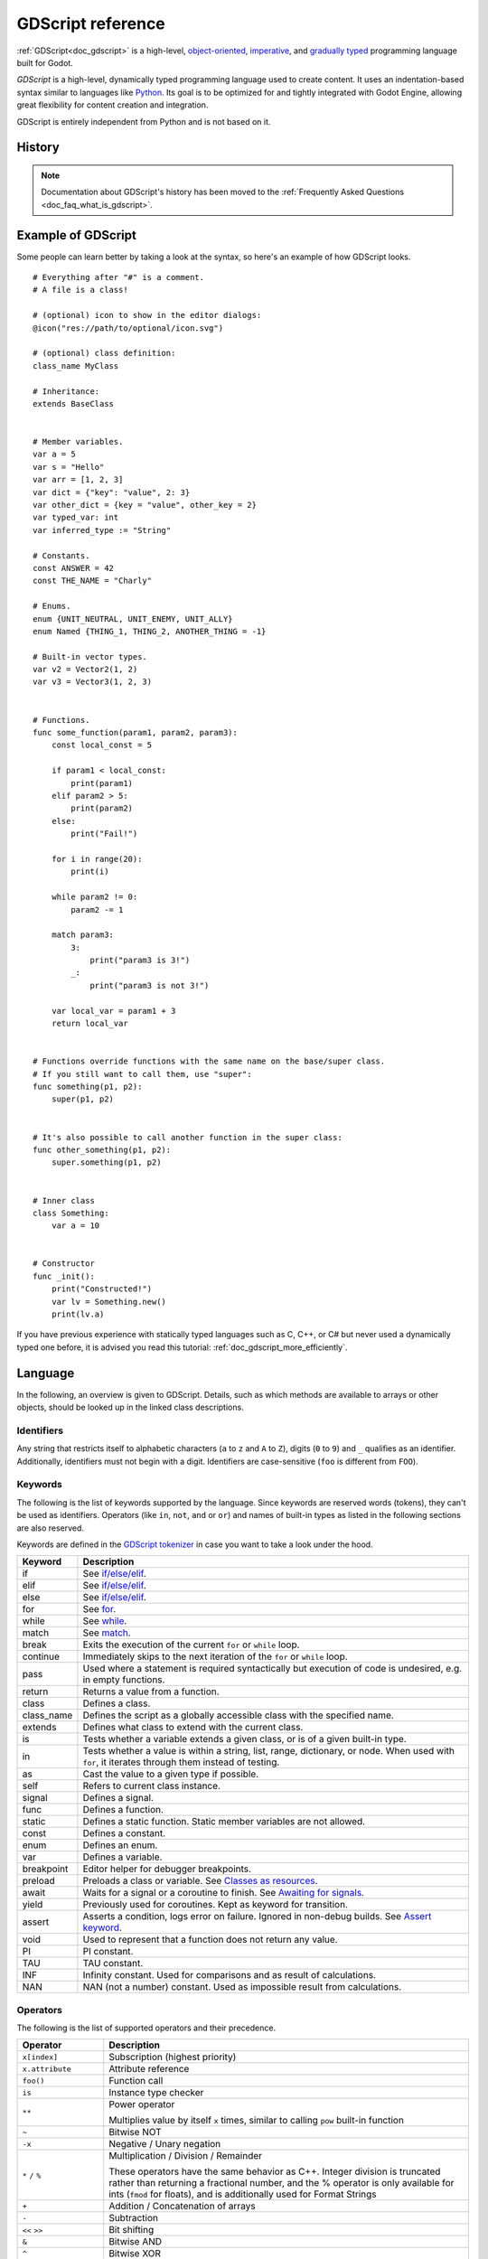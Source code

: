 .. _doc_gdscript:

GDScript reference
==================

:ref:`GDScript<doc_gdscript>` is a high-level, `object-oriented
<https://en.wikipedia.org/wiki/Object-oriented_programming>`_, `imperative
<https://en.wikipedia.org/wiki/Imperative_programming>`_, and `gradually typed
<https://en.wikipedia.org/wiki/Gradual_typing>`_ programming language built for Godot.

*GDScript* is a high-level, dynamically typed programming language used to
create content. It uses an indentation-based syntax similar to languages like
`Python <https://en.wikipedia.org/wiki/Python_%28programming_language%29>`_.
Its goal is to be optimized for and tightly integrated with Godot Engine,
allowing great flexibility for content creation and integration.

GDScript is entirely independent from Python and is not based on it.

History
-------

.. note::

    Documentation about GDScript's history has been moved to the
    :ref:`Frequently Asked Questions <doc_faq_what_is_gdscript>`.

Example of GDScript
-------------------

Some people can learn better by taking a look at the syntax, so
here's an example of how GDScript looks.

::

    # Everything after "#" is a comment.
    # A file is a class!

    # (optional) icon to show in the editor dialogs:
    @icon("res://path/to/optional/icon.svg")

    # (optional) class definition:
    class_name MyClass

    # Inheritance:
    extends BaseClass


    # Member variables.
    var a = 5
    var s = "Hello"
    var arr = [1, 2, 3]
    var dict = {"key": "value", 2: 3}
    var other_dict = {key = "value", other_key = 2}
    var typed_var: int
    var inferred_type := "String"

    # Constants.
    const ANSWER = 42
    const THE_NAME = "Charly"

    # Enums.
    enum {UNIT_NEUTRAL, UNIT_ENEMY, UNIT_ALLY}
    enum Named {THING_1, THING_2, ANOTHER_THING = -1}

    # Built-in vector types.
    var v2 = Vector2(1, 2)
    var v3 = Vector3(1, 2, 3)


    # Functions.
    func some_function(param1, param2, param3):
        const local_const = 5

        if param1 < local_const:
            print(param1)
        elif param2 > 5:
            print(param2)
        else:
            print("Fail!")

        for i in range(20):
            print(i)

        while param2 != 0:
            param2 -= 1

        match param3:
            3:
                print("param3 is 3!")
            _:
                print("param3 is not 3!")

        var local_var = param1 + 3
        return local_var


    # Functions override functions with the same name on the base/super class.
    # If you still want to call them, use "super":
    func something(p1, p2):
        super(p1, p2)


    # It's also possible to call another function in the super class:
    func other_something(p1, p2):
        super.something(p1, p2)


    # Inner class
    class Something:
        var a = 10


    # Constructor
    func _init():
        print("Constructed!")
        var lv = Something.new()
        print(lv.a)

If you have previous experience with statically typed languages such as
C, C++, or C# but never used a dynamically typed one before, it is advised you
read this tutorial: :ref:`doc_gdscript_more_efficiently`.

Language
--------

In the following, an overview is given to GDScript. Details, such as which
methods are available to arrays or other objects, should be looked up in
the linked class descriptions.

Identifiers
~~~~~~~~~~~

Any string that restricts itself to alphabetic characters (``a`` to
``z`` and ``A`` to ``Z``), digits (``0`` to ``9``) and ``_`` qualifies
as an identifier. Additionally, identifiers must not begin with a digit.
Identifiers are case-sensitive (``foo`` is different from ``FOO``).

Keywords
~~~~~~~~

The following is the list of keywords supported by the language. Since
keywords are reserved words (tokens), they can't be used as identifiers.
Operators (like ``in``, ``not``, ``and`` or ``or``) and names of built-in types
as listed in the following sections are also reserved.

Keywords are defined in the `GDScript tokenizer <https://github.com/godotengine/godot/blob/master/modules/gdscript/gdscript_tokenizer.cpp>`_
in case you want to take a look under the hood.

+------------+---------------------------------------------------------------------------------------------------------------------------------------------------+
|  Keyword   | Description                                                                                                                                       |
+============+===================================================================================================================================================+
| if         | See `if/else/elif`_.                                                                                                                              |
+------------+---------------------------------------------------------------------------------------------------------------------------------------------------+
| elif       | See `if/else/elif`_.                                                                                                                              |
+------------+---------------------------------------------------------------------------------------------------------------------------------------------------+
| else       | See `if/else/elif`_.                                                                                                                              |
+------------+---------------------------------------------------------------------------------------------------------------------------------------------------+
| for        | See for_.                                                                                                                                         |
+------------+---------------------------------------------------------------------------------------------------------------------------------------------------+
| while      | See while_.                                                                                                                                       |
+------------+---------------------------------------------------------------------------------------------------------------------------------------------------+
| match      | See match_.                                                                                                                                       |
+------------+---------------------------------------------------------------------------------------------------------------------------------------------------+
| break      | Exits the execution of the current ``for`` or ``while`` loop.                                                                                     |
+------------+---------------------------------------------------------------------------------------------------------------------------------------------------+
| continue   | Immediately skips to the next iteration of the ``for`` or ``while`` loop.                                                                         |
+------------+---------------------------------------------------------------------------------------------------------------------------------------------------+
| pass       | Used where a statement is required syntactically but execution of code is undesired, e.g. in empty functions.                                     |
+------------+---------------------------------------------------------------------------------------------------------------------------------------------------+
| return     | Returns a value from a function.                                                                                                                  |
+------------+---------------------------------------------------------------------------------------------------------------------------------------------------+
| class      | Defines a class.                                                                                                                                  |
+------------+---------------------------------------------------------------------------------------------------------------------------------------------------+
| class_name | Defines the script as a globally accessible class with the specified name.                                                                        |
+------------+---------------------------------------------------------------------------------------------------------------------------------------------------+
| extends    | Defines what class to extend with the current class.                                                                                              |
+------------+---------------------------------------------------------------------------------------------------------------------------------------------------+
| is         | Tests whether a variable extends a given class, or is of a given built-in type.                                                                   |
+------------+---------------------------------------------------------------------------------------------------------------------------------------------------+
| in         | Tests whether a value is within a string, list, range, dictionary, or node. When used with ``for``, it iterates through them instead of testing.  |
+------------+---------------------------------------------------------------------------------------------------------------------------------------------------+
| as         | Cast the value to a given type if possible.                                                                                                       |
+------------+---------------------------------------------------------------------------------------------------------------------------------------------------+
| self       | Refers to current class instance.                                                                                                                 |
+------------+---------------------------------------------------------------------------------------------------------------------------------------------------+
| signal     | Defines a signal.                                                                                                                                 |
+------------+---------------------------------------------------------------------------------------------------------------------------------------------------+
| func       | Defines a function.                                                                                                                               |
+------------+---------------------------------------------------------------------------------------------------------------------------------------------------+
| static     | Defines a static function. Static member variables are not allowed.                                                                               |
+------------+---------------------------------------------------------------------------------------------------------------------------------------------------+
| const      | Defines a constant.                                                                                                                               |
+------------+---------------------------------------------------------------------------------------------------------------------------------------------------+
| enum       | Defines an enum.                                                                                                                                  |
+------------+---------------------------------------------------------------------------------------------------------------------------------------------------+
| var        | Defines a variable.                                                                                                                               |
+------------+---------------------------------------------------------------------------------------------------------------------------------------------------+
| breakpoint | Editor helper for debugger breakpoints.                                                                                                           |
+------------+---------------------------------------------------------------------------------------------------------------------------------------------------+
| preload    | Preloads a class or variable. See `Classes as resources`_.                                                                                        |
+------------+---------------------------------------------------------------------------------------------------------------------------------------------------+
| await      | Waits for a signal or a coroutine to finish. See `Awaiting for signals`_.                                                                         |
+------------+---------------------------------------------------------------------------------------------------------------------------------------------------+
| yield      | Previously used for coroutines. Kept as keyword for transition.                                                                                   |
+------------+---------------------------------------------------------------------------------------------------------------------------------------------------+
| assert     | Asserts a condition, logs error on failure. Ignored in non-debug builds. See `Assert keyword`_.                                                   |
+------------+---------------------------------------------------------------------------------------------------------------------------------------------------+
| void       | Used to represent that a function does not return any value.                                                                                      |
+------------+---------------------------------------------------------------------------------------------------------------------------------------------------+
| PI         | PI constant.                                                                                                                                      |
+------------+---------------------------------------------------------------------------------------------------------------------------------------------------+
| TAU        | TAU constant.                                                                                                                                     |
+------------+---------------------------------------------------------------------------------------------------------------------------------------------------+
| INF        | Infinity constant. Used for comparisons and as result of calculations.                                                                            |
+------------+---------------------------------------------------------------------------------------------------------------------------------------------------+
| NAN        | NAN (not a number) constant. Used as impossible result from calculations.                                                                         |
+------------+---------------------------------------------------------------------------------------------------------------------------------------------------+

Operators
~~~~~~~~~

The following is the list of supported operators and their precedence.

+--------------------------------------------------------------------------------+-------------------------------------------+
| **Operator**                                                                   | **Description**                           |
+================================================================================+===========================================+
| ``x[index]``                                                                   | Subscription (highest priority)           |
+--------------------------------------------------------------------------------+-------------------------------------------+
| ``x.attribute``                                                                | Attribute reference                       |
+--------------------------------------------------------------------------------+-------------------------------------------+
| ``foo()``                                                                      | Function call                             |
+--------------------------------------------------------------------------------+-------------------------------------------+
| ``is``                                                                         | Instance type checker                     |
+--------------------------------------------------------------------------------+-------------------------------------------+
| ``**``                                                                         | Power operator                            |
|                                                                                |                                           |
|                                                                                | Multiplies value by itself ``x`` times,   |
|                                                                                | similar to calling ``pow`` built-in       |
|                                                                                | function                                  |
+--------------------------------------------------------------------------------+-------------------------------------------+
| ``~``                                                                          | Bitwise NOT                               |
+--------------------------------------------------------------------------------+-------------------------------------------+
| ``-x``                                                                         | Negative / Unary negation                 |
+--------------------------------------------------------------------------------+-------------------------------------------+
| ``*`` ``/`` ``%``                                                              | Multiplication / Division / Remainder     |
|                                                                                |                                           |
|                                                                                | These operators have the same behavior    |
|                                                                                | as C++. Integer division is truncated     |
|                                                                                | rather than returning a fractional        |
|                                                                                | number, and the % operator is only        |
|                                                                                | available for ints (``fmod`` for floats), |
|                                                                                | and is additionally used for Format       |
|                                                                                | Strings                                   |
+--------------------------------------------------------------------------------+-------------------------------------------+
| ``+``                                                                          | Addition / Concatenation of arrays        |
+--------------------------------------------------------------------------------+-------------------------------------------+
| ``-``                                                                          | Subtraction                               |
+--------------------------------------------------------------------------------+-------------------------------------------+
| ``<<`` ``>>``                                                                  | Bit shifting                              |
+--------------------------------------------------------------------------------+-------------------------------------------+
| ``&``                                                                          | Bitwise AND                               |
+--------------------------------------------------------------------------------+-------------------------------------------+
| ``^``                                                                          | Bitwise XOR                               |
+--------------------------------------------------------------------------------+-------------------------------------------+
| ``|``                                                                          | Bitwise OR                                |
+--------------------------------------------------------------------------------+-------------------------------------------+
| ``<`` ``>`` ``==`` ``!=`` ``>=`` ``<=``                                        | Comparisons                               |
+--------------------------------------------------------------------------------+-------------------------------------------+
| ``in``                                                                         | Inclusion checker (when used with         |
|                                                                                | control flow keywords or in a             |
|                                                                                | standalone expression).                   |
|                                                                                |                                           |
|                                                                                | Content iterator (when used with the      |
|                                                                                | for_ keyword).                            |
+--------------------------------------------------------------------------------+-------------------------------------------+
| ``not``                                                                        | Boolean NOT                               |
+--------------------------------------------------------------------------------+-------------------------------------------+
| ``and``                                                                        | Boolean AND                               |
+--------------------------------------------------------------------------------+-------------------------------------------+
| ``or``                                                                         | Boolean OR                                |
+--------------------------------------------------------------------------------+-------------------------------------------+
| ``if x else``                                                                  | Ternary if/else                           |
+--------------------------------------------------------------------------------+-------------------------------------------+
| ``as``                                                                         | Type casting                              |
+--------------------------------------------------------------------------------+-------------------------------------------+
| ``=`` ``+=`` ``-=`` ``*=`` ``/=`` ``%=`` ``**=`` ``&=`` ``|=`` ``<<=`` ``>>=`` | Assignment (lowest priority)              |
+--------------------------------------------------------------------------------+-------------------------------------------+

Literals
~~~~~~~~

+--------------------------+-------------------------------------------+
| **Literal**              | **Type**                                  |
+--------------------------+-------------------------------------------+
| ``45``                   | Base 10 integer                           |
+--------------------------+-------------------------------------------+
| ``0x8f51``               | Base 16 (hexadecimal) integer             |
+--------------------------+-------------------------------------------+
| ``0b101010``             | Base 2 (binary) integer                   |
+--------------------------+-------------------------------------------+
| ``3.14``, ``58.1e-10``   | Floating-point number (real)              |
+--------------------------+-------------------------------------------+
| ``"Hello"``, ``'Hi'``    | Strings                                   |
+--------------------------+-------------------------------------------+
| ``"""Hello"""``          | Multiline string                          |
+--------------------------+-------------------------------------------+
| ``&"name"``              | :ref:`StringName <class_StringName>`      |
+--------------------------+-------------------------------------------+
| ``^"Node/Label"``        | :ref:`NodePath <class_NodePath>`          |
+--------------------------+-------------------------------------------+
| ``$NodePath``            | Shorthand for ``get_node("NodePath")``    |
+--------------------------+-------------------------------------------+
| ``%UniqueNode``          | Shorthand for ``get_node("%UniqueNode")`` |
+--------------------------+-------------------------------------------+

Integers and floats can have their numbers separated with ``_`` to make them more readable.
The following ways to write numbers are all valid::

    12_345_678  # Equal to 12345678.
    3.141_592_7  # Equal to 3.1415927.
    0x8080_0000_ffff  # Equal to 0x80800000ffff.
    0b11_00_11_00  # Equal to 0b11001100.

Annotations
~~~~~~~~~~~

There are some special tokens in GDScript that act like keywords but are not,
they are *annotations* instead. Every annotation start with the ``@`` character
and is specified by a name. A detailed description and example for each annotation
can be found inside the :ref:`GDScript class reference <class_@GDScript>`.

Annotations affect how the script is treated by external tools and usually don't
change the behavior.

For instance, you can use it to export a value to the editor::

    @export_range(1, 100, 1, "or_greater")
    var ranged_var: int = 50

For more information about exporting properties, read the :ref:`GDScript exports <doc_gdscript_exports>`
article.

Annotations can be specified one per line or all in the same line. They affect
the next statement that isn't an annotation. Annotations can have arguments sent
between parentheses and separated by commas.

Both of these are the same::

    @onready
    @export_node_path(TextEdit, LineEdit)
    var input_field

    @onready @export_node_path(TextEdit, LineEdit) var input_field

.. _doc_gdscript_onready_annotation:

`@onready` annotation
~~~~~~~~~~~~~~~~~~~~~

When using nodes, it's common to desire to keep references to parts
of the scene in a variable. As scenes are only warranted to be
configured when entering the active scene tree, the sub-nodes can only
be obtained when a call to ``Node._ready()`` is made.

::

    var my_label


    func _ready():
        my_label = get_node("MyLabel")

This can get a little cumbersome, especially when nodes and external
references pile up. For this, GDScript has the ``@onready`` annotation, that
defers initialization of a member variable until ``_ready()`` is called. It
can replace the above code with a single line::

    @onready var my_label = get_node("MyLabel")

Comments
~~~~~~~~

Anything from a ``#`` to the end of the line is ignored and is
considered a comment.

::

    # This is a comment.

.. _doc_gdscript_builtin_types:

Line continuation
~~~~~~~~~~~~~~~~~

A line of code in GDScript can be continued on the next line by using a backslash
(``\``). Add one at the end of a line and the code on the next line will act like
it's where the backslash is. Here is an example:

::

    var a = 1 + \
    2

A line can be continued multiple times like this:

::

    var a = 1 + \
    4 + \
    10 + \
    4

Built-in types
--------------

Built-in types are stack-allocated. They are passed as values. This means a copy
is created on each assignment or when passing them as arguments to functions.
The only exceptions are ``Array``\ s and ``Dictionaries``, which are passed by
reference so they are shared. (Packed arrays such as ``PackedByteArray`` are still
passed as values.)

Basic built-in types
~~~~~~~~~~~~~~~~~~~~

A variable in GDScript can be assigned to several built-in types.

null
^^^^

``null`` is an empty data type that contains no information and can not
be assigned any other value.

:ref:`bool <class_bool>`
^^^^^^^^^^^^^^^^^^^^^^^^

Short for "boolean", it can only contain ``true`` or ``false``.

:ref:`int <class_int>`
^^^^^^^^^^^^^^^^^^^^^^

Short for "integer", it stores whole numbers (positive and negative).
It is stored as a 64-bit value, equivalent to "int64_t" in C++.

:ref:`float <class_float>`
^^^^^^^^^^^^^^^^^^^^^^^^^^

Stores real numbers, including decimals, using floating-point values.
It is stored as a 64-bit value, equivalent to "double" in C++.
Note: Currently, data structures such as Vector2, Vector3, and
PackedFloat32Array store 32-bit single-precision "float" values.

:ref:`String <class_String>`
^^^^^^^^^^^^^^^^^^^^^^^^^^^^

A sequence of characters in `Unicode format <https://en.wikipedia.org/wiki/Unicode>`_.
Strings can contain the following escape sequences:

+---------------------+---------------------------------+
| **Escape sequence** | **Expands to**                  |
+---------------------+---------------------------------+
| ``\n``              | Newline (line feed)             |
+---------------------+---------------------------------+
| ``\t``              | Horizontal tab character        |
+---------------------+---------------------------------+
| ``\r``              | Carriage return                 |
+---------------------+---------------------------------+
| ``\a``              | Alert (beep/bell)               |
+---------------------+---------------------------------+
| ``\b``              | Backspace                       |
+---------------------+---------------------------------+
| ``\f``              | Formfeed page break             |
+---------------------+---------------------------------+
| ``\v``              | Vertical tab character          |
+---------------------+---------------------------------+
| ``\"``              | Double quote                    |
+---------------------+---------------------------------+
| ``\'``              | Single quote                    |
+---------------------+---------------------------------+
| ``\\``              | Backslash                       |
+---------------------+---------------------------------+
| ``\uXXXX``          | Unicode codepoint ``XXXX``      |
|                     | (hexadecimal, case-insensitive) |
+---------------------+---------------------------------+

Also, using ``\`` followed by a newline inside a string will allow you to continue it in the next line, without
inserting a newline character in the string itself.

GDScript also supports :ref:`doc_gdscript_printf`.

:ref:`StringName <class_StringName>`
^^^^^^^^^^^^^^^^^^^^^^^^^^^^^^^^^^^^

An immutable string that allows only one instance of each name. They are slower to
create and may result in waiting for locks when multithreading. In exchange, they're
very fast to compare, which makes them good candidates for dictionary keys.

:ref:`NodePath <class_NodePath>`
^^^^^^^^^^^^^^^^^^^^^^^^^^^^^^^^

A pre-parsed path to a node or a node property. They are useful to interact with
the tree to get a node, or affecting properties like with :ref:`Tweens <class_Tween>`.

Vector built-in types
~~~~~~~~~~~~~~~~~~~~~

:ref:`Vector2 <class_Vector2>`
^^^^^^^^^^^^^^^^^^^^^^^^^^^^^^

2D vector type containing ``x`` and ``y`` fields. Can also be
accessed as an array.

:ref:`Vector2i <class_Vector2i>`
^^^^^^^^^^^^^^^^^^^^^^^^^^^^^^^^

Same as a Vector2 but the components are integers. Useful for representing
items in a 2D grid.

:ref:`Rect2 <class_Rect2>`
^^^^^^^^^^^^^^^^^^^^^^^^^^

2D Rectangle type containing two vectors fields: ``position`` and ``size``.
Also contains an ``end`` field which is ``position + size``.

:ref:`Vector3 <class_Vector3>`
^^^^^^^^^^^^^^^^^^^^^^^^^^^^^^

3D vector type containing ``x``, ``y`` and ``z`` fields. This can also
be accessed as an array.

:ref:`Vector3i <class_Vector3i>`
^^^^^^^^^^^^^^^^^^^^^^^^^^^^^^^^

Same as Vector3 but the components are integers. Can be use for indexing items
in a 3D grid.

:ref:`Transform2D <class_Transform2D>`
^^^^^^^^^^^^^^^^^^^^^^^^^^^^^^^^^^^^^^

3×2 matrix used for 2D transforms.

:ref:`Plane <class_Plane>`
^^^^^^^^^^^^^^^^^^^^^^^^^^

3D Plane type in normalized form that contains a ``normal`` vector field
and a ``d`` scalar distance.

:ref:`Quaternion <class_Quaternion>`
^^^^^^^^^^^^^^^^^^^^^^^^^^^^^^^^^^^^

Quaternion is a datatype used for representing a 3D rotation. It's
useful for interpolating rotations.

:ref:`AABB <class_AABB>`
^^^^^^^^^^^^^^^^^^^^^^^^

Axis-aligned bounding box (or 3D box) contains 2 vectors fields: ``position``
and ``size``. Also contains an ``end`` field which is
``position + size``.

:ref:`Basis <class_Basis>`
^^^^^^^^^^^^^^^^^^^^^^^^^^

3x3 matrix used for 3D rotation and scale. It contains 3 vector fields
(``x``, ``y`` and ``z``) and can also be accessed as an array of 3D
vectors.

:ref:`Transform3D <class_Transform3D>`
^^^^^^^^^^^^^^^^^^^^^^^^^^^^^^^^^^^^^^

3D Transform contains a Basis field ``basis`` and a Vector3 field
``origin``.

Engine built-in types
~~~~~~~~~~~~~~~~~~~~~

:ref:`Color <class_Color>`
^^^^^^^^^^^^^^^^^^^^^^^^^^

Color data type contains ``r``, ``g``, ``b``, and ``a`` fields. It can
also be accessed as ``h``, ``s``, and ``v`` for hue/saturation/value.

:ref:`NodePath <class_NodePath>`
^^^^^^^^^^^^^^^^^^^^^^^^^^^^^^^^

Compiled path to a node used mainly in the scene system. It can be
easily assigned to, and from, a String.

:ref:`RID <class_RID>`
^^^^^^^^^^^^^^^^^^^^^^

Resource ID (RID). Servers use generic RIDs to reference opaque data.

:ref:`Object <class_Object>`
^^^^^^^^^^^^^^^^^^^^^^^^^^^^

Base class for anything that is not a built-in type.

Container built-in types
~~~~~~~~~~~~~~~~~~~~~~~~

:ref:`Array <class_Array>`
^^^^^^^^^^^^^^^^^^^^^^^^^^

Generic sequence of arbitrary object types, including other arrays or dictionaries (see below).
The array can resize dynamically. Arrays are indexed starting from index ``0``.
Negative indices count from the end.

::

    var arr = []
    arr = [1, 2, 3]
    var b = arr[1] # This is 2.
    var c = arr[arr.size() - 1] # This is 3.
    var d = arr[-1] # Same as the previous line, but shorter.
    arr[0] = "Hi!" # Replacing value 1 with "Hi!".
    arr.append(4) # Array is now ["Hi!", 2, 3, 4].

GDScript arrays are allocated linearly in memory for speed.
Large arrays (more than tens of thousands of elements) may however cause
memory fragmentation. If this is a concern, special types of
arrays are available. These only accept a single data type. They avoid memory
fragmentation and use less memory, but are atomic and tend to run slower than generic
arrays. They are therefore only recommended to use for large data sets:

- :ref:`PackedByteArray <class_PackedByteArray>`: An array of bytes (integers from 0 to 255).
- :ref:`PackedInt32Array <class_PackedInt32Array>`: An array of 32-bit integers.
- :ref:`PackedInt64Array <class_PackedInt64Array>`: An array of 64-bit integers.
- :ref:`PackedFloat32Array <class_PackedFloat32Array>`: An array of 32-bit floats.
- :ref:`PackedFloat64Array <class_PackedFloat64Array>`: An array of 64-bit floats.
- :ref:`PackedStringArray <class_PackedStringArray>`: An array of strings.
- :ref:`PackedVector2Array <class_PackedVector2Array>`: An array of :ref:`Vector2 <class_Vector2>` objects.
- :ref:`PackedVector3Array <class_PackedVector3Array>`: An array of :ref:`Vector3 <class_Vector3>` objects.
- :ref:`PackedColorArray <class_PackedColorArray>`: An array of :ref:`Color <class_Color>` objects.

:ref:`Dictionary <class_Dictionary>`
^^^^^^^^^^^^^^^^^^^^^^^^^^^^^^^^^^^^

Associative container which contains values referenced by unique keys.

::

    var d = {4: 5, "A key": "A value", 28: [1, 2, 3]}
    d["Hi!"] = 0
    d = {
        22: "value",
        "some_key": 2,
        "other_key": [2, 3, 4],
        "more_key": "Hello"
    }

Lua-style table syntax is also supported. Lua-style uses ``=`` instead of ``:``
and doesn't use quotes to mark string keys (making for slightly less to write).
However, keys written in this form can't start with a digit (like any GDScript
identifier).

::

    var d = {
        test22 = "value",
        some_key = 2,
        other_key = [2, 3, 4],
        more_key = "Hello"
    }

To add a key to an existing dictionary, access it like an existing key and
assign to it::

    var d = {} # Create an empty Dictionary.
    d.waiting = 14 # Add String "waiting" as a key and assign the value 14 to it.
    d[4] = "hello" # Add integer 4 as a key and assign the String "hello" as its value.
    d["Godot"] = 3.01 # Add String "Godot" as a key and assign the value 3.01 to it.

    var test = 4
    # Prints "hello" by indexing the dictionary with a dynamic key.
    # This is not the same as `d.test`. The bracket syntax equivalent to
    # `d.test` is `d["test"]`.
    print(d[test])

.. note::

    The bracket syntax can be used to access properties of any
    :ref:`class_Object`, not just Dictionaries. Keep in mind it will cause a
    script error when attempting to index a non-existing property. To avoid
    this, use the :ref:`Object.get() <class_Object_method_get>` and
    :ref:`Object.set() <class_Object_method_set>` methods instead.

:ref:`Signal <class_Signal>`
^^^^^^^^^^^^^^^^^^^^^^^^^^^^

A signal is a message that can be emitted by an object to those who want to
listen to it. The Signal type can be used for passing the emitter around.

Signals are better used by getting them from actual objects, e.g. ``$Button.button_up``.

:ref:`Callable <class_Callable>`
^^^^^^^^^^^^^^^^^^^^^^^^^^^^^^^^

Contains an object and a function, which is useful for passing functions as
values (e.g. when connecting to signals).

Getting a method as a member returns a callable. ``var x = $Sprite2D.rotate``
will set the value of ``x`` to a callable with ``$Sprite2D`` as the object and
``rotate`` as the method.

You can call it using the ``call`` method: ``x.call(PI)``.

Data
----

Variables
~~~~~~~~~

Variables can exist as class members or local to functions. They are
created with the ``var`` keyword and may, optionally, be assigned a
value upon initialization.

::

    var a # Data type is 'null' by default.
    var b = 5
    var c = 3.8
    var d = b + c # Variables are always initialized in order.

Variables can optionally have a type specification. When a type is specified,
the variable will be forced to have always that same type, and trying to assign
an incompatible value will raise an error.

Types are specified in the variable declaration using a ``:`` (colon) symbol
after the variable name, followed by the type.

::

    var my_vector2: Vector2
    var my_node: Node = Sprite2D.new()

If the variable is initialized within the declaration, the type can be inferred, so
it's possible to omit the type name::

    var my_vector2 := Vector2() # 'my_vector2' is of type 'Vector2'.
    var my_node := Sprite2D.new() # 'my_node' is of type 'Sprite2D'.

Type inference is only possible if the assigned value has a defined type, otherwise
it will raise an error.

Valid types are:

- Built-in types (Array, Vector2, int, String, etc.).
- Engine classes (Node, Resource, Reference, etc.).
- Constant names if they contain a script resource (``MyScript`` if you declared ``const MyScript = preload("res://my_script.gd")``).
- Other classes in the same script, respecting scope (``InnerClass.NestedClass`` if you declared ``class NestedClass`` inside the ``class InnerClass`` in the same scope).
- Script classes declared with the ``class_name`` keyword.
- Autoloads registered as singletons.

Casting
^^^^^^^

Values assigned to typed variables must have a compatible type. If it's needed to
coerce a value to be of a certain type, in particular for object types, you can
use the casting operator ``as``.

Casting between object types results in the same object if the value is of the
same type or a subtype of the cast type.

::

    var my_node2D: Node2D
    my_node2D = $Sprite2D as Node2D # Works since Sprite2D is a subtype of Node2D.

If the value is not a subtype, the casting operation will result in a ``null`` value.

::

    var my_node2D: Node2D
    my_node2D = $Button as Node2D # Results in 'null' since a Button is not a subtype of Node2D.

For built-in types, they will be forcibly converted if possible, otherwise the
engine will raise an error.

::

    var my_int: int
    my_int = "123" as int # The string can be converted to int.
    my_int = Vector2() as int # A Vector2 can't be converted to int, this will cause an error.

Casting is also useful to have better type-safe variables when interacting with
the scene tree::

    # Will infer the variable to be of type Sprite2D.
    var my_sprite := $Character as Sprite2D

    # Will fail if $AnimPlayer is not an AnimationPlayer, even if it has the method 'play()'.
    ($AnimPlayer as AnimationPlayer).play("walk")

Constants
~~~~~~~~~

Constants are values you cannot change when the game is running.
Their value must be known at compile-time. Using the
``const`` keyword allows you to give a constant value a name. Trying to assign a
value to a constant after it's declared will give you an error.

We recommend using constants whenever a value is not meant to change.

::

    const A = 5
    const B = Vector2(20, 20)
    const C = 10 + 20 # Constant expression.
    const D = Vector2(20, 30).x # Constant expression: 20.
    const E = [1, 2, 3, 4][0] # Constant expression: 1.
    const F = sin(20) # 'sin()' can be used in constant expressions.
    const G = x + 20 # Invalid; this is not a constant expression!
    const H = A + 20 # Constant expression: 25 (`A` is a constant).

Although the type of constants is inferred from the assigned value, it's also
possible to add explicit type specification::

    const A: int = 5
    const B: Vector2 = Vector2()

Assigning a value of an incompatible type will raise an error.

You can also create constants inside a function, which is useful to name local
magic values.

.. note::

    Since objects, arrays and dictionaries are passed by reference, constants are "flat".
    This means that if you declare a constant array or dictionary, it can still
    be modified afterwards. They can't be reassigned with another value though.

Enums
^^^^^

Enums are basically a shorthand for constants, and are pretty useful if you
want to assign consecutive integers to some constant.

If you pass a name to the enum, it will put all the keys inside a constant
dictionary of that name.

.. important:: In Godot 3.1 and later, keys in a named enum are not registered
               as global constants. They should be accessed prefixed by the
               enum's name (``Name.KEY``); see an example below.

::

    enum {TILE_BRICK, TILE_FLOOR, TILE_SPIKE, TILE_TELEPORT}
    # Is the same as:
    const TILE_BRICK = 0
    const TILE_FLOOR = 1
    const TILE_SPIKE = 2
    const TILE_TELEPORT = 3

    enum State {STATE_IDLE, STATE_JUMP = 5, STATE_SHOOT}
    # Is the same as:
    const State = {STATE_IDLE = 0, STATE_JUMP = 5, STATE_SHOOT = 6}
    # Access values with State.STATE_IDLE, etc.


Functions
~~~~~~~~~

Functions always belong to a `class <Classes_>`_. The scope priority for
variable look-up is: local → class member → global. The ``self`` variable is
always available and is provided as an option for accessing class members, but
is not always required (and should *not* be sent as the function's first
argument, unlike Python).

::

    func my_function(a, b):
        print(a)
        print(b)
        return a + b  # Return is optional; without it 'null' is returned.

A function can ``return`` at any point. The default return value is ``null``.

If a function contains only one line of code, it can be written on one line::

    func square(a): return a * a

    func hello_world(): print("Hello World")

    func empty_function(): pass

Functions can also have type specification for the arguments and for the return
value. Types for arguments can be added in a similar way to variables::

    func my_function(a: int, b: String):
        pass

If a function argument has a default value, it's possible to infer the type::

    func my_function(int_arg := 42, String_arg := "string"):
        pass

The return type of the function can be specified after the arguments list using
the arrow token (``->``)::

    func my_int_function() -> int:
        return 0

Functions that have a return type **must** return a proper value. Setting the
type as ``void`` means the function doesn't return anything. Void functions can
return early with the ``return`` keyword, but they can't return any value.

::

    func void_function() -> void:
        return # Can't return a value.

.. note:: Non-void functions must **always** return a value, so if your code has
          branching statements (such as an ``if``/``else`` construct), all the
          possible paths must have a return. E.g., if you have a ``return``
          inside an ``if`` block but not after it, the editor will raise an
          error because if the block is not executed, the function won't have a
          valid value to return.

Referencing functions
^^^^^^^^^^^^^^^^^^^^^

Functions are first-class items in terms of the :ref:`Callable <class_Callable>` object. Referencing a
function by name without calling it will automatically generate the proper
callable. This can be used to pass functions as arguments.

::

    func map(arr: Array, function: Callable) -> Array:
        var result = []
        for item in arr:
            result.push_back(function.call(item))
        return result

    func add1(value: int) -> int:
        return value + 1;

    func _ready() -> void:
        var my_array = [1, 2, 3]
        var plus_one = map(my_array, add1)
        print(plus_one) # Prints [2, 3, 4].

.. note:: Callables **must** be called with the ``call`` method. You cannot use
          the ``()`` operator directly. This behavior is implemented to avoid
          performance issues on direct function calls.

Lambda functions
^^^^^^^^^^^^^^^^

Lambda functions allow you to declare functions that do not belong to a class. Instead a :ref:`Callable <class_Callable>` object is created and assigned to a variable directly.
This can be useful to create Callables to pass around without polluting the class scope.

::

    var lambda = func(x): print(x)
    lambda.call(42) # Prints "42"

Lambda functions can be named for debugging purposes::

    var lambda = func my_lambda(x):
        print(x)

Lambda functions capture the local environment. Local variables are passed by value, so they won't be updated in the lambda if changed in the local function::

    var x = 42
    var my_lambda = func(): print(x)
    my_lambda.call() # Prints "42"
    x = "Hello"
    my_lambda.call() # Prints "42"

.. note:: The values of the outer scope behave like constants. Therefore, if you declare an array or dictionary, it can still be modified afterwards.

Static functions
^^^^^^^^^^^^^^^^

A function can be declared static. When a function is static, it has no
access to the instance member variables or ``self``. This is mainly
useful to make libraries of helper functions::

    static func sum2(a, b):
        return a + b

Lambdas cannot be declared static.


Statements and control flow
~~~~~~~~~~~~~~~~~~~~~~~~~~~

Statements are standard and can be assignments, function calls, control
flow structures, etc (see below). ``;`` as a statement separator is
entirely optional.

Expressions
^^^^^^^^^^^

Expressions are sequences of operators and their operands in orderly fashion. An expression by itself can be a
statement too, though only calls are reasonable to use as statements since other expressions don't have side effects.

Expressions return values that can be assigned to valid targets. Operands to some operator can be another
expression. An assignment is not an expression and thus does not return any value.

Here are some examples of expressions::

    2 + 2 # Binary operation.
    -5 # Unary operation.
    "okay" if x > 4 else "not okay" # Ternary operation.
    x # Identifier representing variable or constant.
    x.a # Attribute access.
    x[4] # Subscript access.
    x > 2 or x < 5 # Comparisons and logic operators.
    x == y + 2 # Equality test.
    do_something() # Function call.
    [1, 2, 3] # Array definition.
    {A = 1, B = 2} # Dictionary definition.
    preload("res://icon.png") # Preload builtin function.
    self # Reference to current instance.

Identifiers, attributes, and subscripts are valid assignment targets. Other expressions cannot be on the left side of
an assignment.

if/else/elif
^^^^^^^^^^^^

Simple conditions are created by using the ``if``/``else``/``elif`` syntax.
Parenthesis around conditions are allowed, but not required. Given the
nature of the tab-based indentation, ``elif`` can be used instead of
``else``/``if`` to maintain a level of indentation.

::

    if (expression):
        statement(s)
    elif (expression):
        statement(s)
    else:
        statement(s)

Short statements can be written on the same line as the condition::

    if 1 + 1 == 2: return 2 + 2
    else:
        var x = 3 + 3
        return x

Sometimes, you might want to assign a different initial value based on a
boolean expression. In this case, ternary-if expressions come in handy::

    var x = (value) if (expression) else (value)
    y += 3 if y < 10 else -1

Ternary-if expressions can be nested to handle more than 2 cases. When nesting
ternary-if expressions, it is recommended to wrap the complete expression over
multiple lines to preserve readability::

    var count = 0

    var fruit = (
            "apple" if count == 2
            else "pear" if count == 1
            else "banana" if count == 0
            else "orange"
    )
    print(fruit)  # banana

    # Alternative syntax with backslashes instead of parentheses (for multi-line expressions).
    # Less lines required, but harder to refactor.
    var fruit_alt = \
            "apple" if count == 2 \
            else "pear" if count == 1 \
            else "banana" if count == 0 \
            else "orange"
    print(fruit_alt)  # banana

You may also wish to check if a value is contained within something. You can
use an ``if`` statement combined with the ``in`` operator to accomplish this::

    # Check if a letter is in a string.
    var text = "abc"
    if 'b' in text: print("The string contains b")

    # Check if a variable is contained within a node.
    if "varName" in get_parent(): print("varName is defined in parent!")

while
^^^^^

Simple loops are created by using ``while`` syntax. Loops can be broken
using ``break`` or continued using ``continue`` (which skips to the next
iteration of the loop without executing any further code in the current iteration):

::

    while (expression):
        statement(s)

for
^^^

To iterate through a range, such as an array or table, a *for* loop is
used. When iterating over an array, the current array element is stored in
the loop variable. When iterating over a dictionary, the *key* is stored
in the loop variable.

::

    for x in [5, 7, 11]:
        statement # Loop iterates 3 times with 'x' as 5, then 7 and finally 11.

    var dict = {"a": 0, "b": 1, "c": 2}
    for i in dict:
        print(dict[i]) # Prints 0, then 1, then 2.

    for i in range(3):
        statement # Similar to [0, 1, 2] but does not allocate an array.

    for i in range(1, 3):
        statement # Similar to [1, 2] but does not allocate an array.

    for i in range(2, 8, 2):
        statement # Similar to [2, 4, 6] but does not allocate an array.

    for c in "Hello":
        print(c) # Iterate through all characters in a String, print every letter on new line.

    for i in 3:
        statement # Similar to range(3).

    for i in 2.2:
        statement # Similar to range(ceil(2.2)).

If you want to assign values on an array as it is being iterated through, it
is best to use ``for i in array.size()``.

::
    for i in array.size():
	    array[i] = "Hello World"


The loop variable is local to the for-loop and assigning to it will not change
the value on the array. Objects passed by reference (such as nodes) can still
be manipulated by calling methods on the loop variable.

::
    for string in string_array:
        string = "Hello World" # This has no effect

    for node in node_array:
        node.add_to_group("Cool_Group") # This has an effect

match
^^^^^

A ``match`` statement is used to branch execution of a program.
It's the equivalent of the ``switch`` statement found in many other languages, but offers some additional features.

Basic syntax::

    match (expression):
        [pattern](s):
            [block]
        [pattern](s):
            [block]
        [pattern](s):
            [block]


**Crash-course for people who are familiar with switch statements**:

1. Replace ``switch`` with ``match``.
2. Remove ``case``.
3. Remove any ``break``\ s.
4. Change ``default`` to a single underscore.

**Control flow**:

The patterns are matched from top to bottom.
If a pattern matches, the first corresponding block will be executed. After that, the execution continues below the ``match`` statement.

There are 6 pattern types:

- Constant pattern
    Constant primitives, like numbers and strings::

        match x:
            1:
                print("We are number one!")
            2:
                print("Two are better than one!")
            "test":
                print("Oh snap! It's a string!")


- Variable pattern
    Matches the contents of a variable/enum::

        match typeof(x):
            TYPE_FLOAT:
                print("float")
            TYPE_STRING:
                print("text")
            TYPE_ARRAY:
                print("array")


- Wildcard pattern
    This pattern matches everything. It's written as a single underscore.

    It can be used as the equivalent of the ``default`` in a ``switch`` statement in other languages::

        match x:
            1:
                print("It's one!")
            2:
                print("It's one times two!")
            _:
                print("It's not 1 or 2. I don't care to be honest.")


- Binding pattern
    A binding pattern introduces a new variable. Like the wildcard pattern, it matches everything - and also gives that value a name.
    It's especially useful in array and dictionary patterns::

        match x:
            1:
                print("It's one!")
            2:
                print("It's one times two!")
            var new_var:
                print("It's not 1 or 2, it's ", new_var)


- Array pattern
    Matches an array. Every single element of the array pattern is a pattern itself, so you can nest them.

    The length of the array is tested first, it has to be the same size as the pattern, otherwise the pattern doesn't match.

    **Open-ended array**: An array can be bigger than the pattern by making the last subpattern ``..``.

    Every subpattern has to be comma-separated.

    ::

        match x:
            []:
                print("Empty array")
            [1, 3, "test", null]:
                print("Very specific array")
            [var start, _, "test"]:
                print("First element is ", start, ", and the last is \"test\"")
            [42, ..]:
                print("Open ended array")

- Dictionary pattern
    Works in the same way as the array pattern. Every key has to be a constant pattern.

    The size of the dictionary is tested first, it has to be the same size as the pattern, otherwise the pattern doesn't match.

    **Open-ended dictionary**: A dictionary can be bigger than the pattern by making the last subpattern ``..``.

    Every subpattern has to be comma separated.

    If you don't specify a value, then only the existence of the key is checked.

    A value pattern is separated from the key pattern with a ``:``.

    ::

        match x:
            {}:
                print("Empty dict")
            {"name": "Dennis"}:
                print("The name is Dennis")
            {"name": "Dennis", "age": var age}:
                print("Dennis is ", age, " years old.")
            {"name", "age"}:
                print("Has a name and an age, but it's not Dennis :(")
            {"key": "godotisawesome", ..}:
                print("I only checked for one entry and ignored the rest")

- Multiple patterns
    You can also specify multiple patterns separated by a comma. These patterns aren't allowed to have any bindings in them.

    ::

        match x:
            1, 2, 3:
                print("It's 1 - 3")
            "Sword", "Splash potion", "Fist":
                print("Yep, you've taken damage")

Classes
~~~~~~~

By default, all script files are unnamed classes. In this case, you can only
reference them using the file's path, using either a relative or an absolute
path. For example, if you name a script file ``character.gd``::

   # Inherit from 'character.gd'.

   extends "res://path/to/character.gd"

   # Load character.gd and create a new node instance from it.

   var Character = load("res://path/to/character.gd")
   var character_node = Character.new()

.. _doc_gdscript_basics_class_name:

Registering named classes
~~~~~~~~~~~~~~~~~~~~~~~~~

You can give your class a name to register it as a new type in Godot's
editor. For that, you use the ``class_name`` keyword. You can optionally use
the ``@icon`` annotation with a path to an image, to use it as an icon. Your
class will then appear with its new icon in the editor::

   # item.gd

   @icon("res://interface/icons/item.png")
   class_name Item
   extends Node

.. image:: img/class_name_editor_register_example.png

Here's a class file example:

::

    # Saved as a file named 'character.gd'.

    class_name Character


    var health = 5


    func print_health():
        print(health)


    func print_this_script_three_times():
        print(get_script())
        print(ResourceLoader.load("res://character.gd"))
        print(Character)

If you want to use ``extends`` too, you can keep both on the same line::

    class_name MyNode extends Node

.. note:: Godot's class syntax is compact: it can only contain member variables or
          functions. You can use static functions, but not static member variables. In the
          same way, the engine initializes variables every time you create an instance,
          and this includes arrays and dictionaries. This is in the spirit of thread
          safety, since scripts can be initialized in separate threads without the user
          knowing.


Inheritance
^^^^^^^^^^^

A class (stored as a file) can inherit from:

- A global class.
- Another class file.
- An inner class inside another class file.

Multiple inheritance is not allowed.

Inheritance uses the ``extends`` keyword::

    # Inherit/extend a globally available class.
    extends SomeClass

    # Inherit/extend a named class file.
    extends "somefile.gd"

    # Inherit/extend an inner class in another file.
    extends "somefile.gd".SomeInnerClass

.. note::

    If inheritance is not explicitly defined, the class will default to inheriting
    :ref:`class_RefCounted`.

To check if a given instance inherits from a given class,
the ``is`` keyword can be used::

    # Cache the enemy class.
    const Enemy = preload("enemy.gd")

    # [...]

    # Use 'is' to check inheritance.
    if entity is Enemy:
        entity.apply_damage()

To call a function in a *super class* (i.e. one ``extend``-ed in your current
class), use the ``super`` keyword::

    super(args)

This is especially useful because functions in extending classes replace
functions with the same name in their super classes. If you still want to
call them, you can use ``super``::

    func some_func(x):
        super(x) # Calls the same function on the super class.

If you need to call a different function from the super class, you can specify
the function name with the attribute operator::

    func overriding():
        return 0 # This overrides the method in the base class.

    func dont_override():
        return super.overriding() # This calls the method as defined in the base class.


Class constructor
^^^^^^^^^^^^^^^^^

The class constructor, called on class instantiation, is named ``_init``. If you
want to call the base class constructor, you can also use the ``super`` syntax.
Note that every class has an implicit constructor that it's always called
(defining the default values of class variables). ``super`` is used to call the
explicit constructor::

    func _init(arg):
       super("some_default", arg) # Call the custom base constructor.

This is better explained through examples. Consider this scenario::

    # state.gd (inherited class).
    var entity = null
    var message = null


    func _init(e=null):
        entity = e


    func enter(m):
        message = m


    # idle.gd (inheriting class).
    extends "state.gd"


    func _init(e=null, m=null):
        super(e)
        # Do something with 'e'.
        message = m

There are a few things to keep in mind here:

1. If the inherited class (``state.gd``) defines a ``_init`` constructor that takes
   arguments (``e`` in this case), then the inheriting class (``idle.gd``) *must*
   define ``_init`` as well and pass appropriate parameters to ``_init`` from ``state.gd``.
2. ``idle.gd`` can have a different number of arguments than the base class ``state.gd``.
3. In the example above, ``e`` passed to the ``state.gd`` constructor is the same ``e`` passed
   in to ``idle.gd``.
4. If ``idle.gd``'s ``_init`` constructor takes 0 arguments, it still needs to pass some value
   to the ``state.gd`` base class, even if it does nothing. This brings us to the fact that you
   can pass expressions to the base constructor as well, not just variables, e.g.::

    # idle.gd

    func _init():
        super(5)

Inner classes
^^^^^^^^^^^^^

A class file can contain inner classes. Inner classes are defined using the
``class`` keyword. They are instanced using the ``ClassName.new()``
function.

::

    # Inside a class file.

    # An inner class in this class file.
    class SomeInnerClass:
        var a = 5


        func print_value_of_a():
            print(a)


    # This is the constructor of the class file's main class.
    func _init():
        var c = SomeInnerClass.new()
        c.print_value_of_a()

.. _doc_gdscript_classes_as_resources:

Classes as resources
^^^^^^^^^^^^^^^^^^^^

Classes stored as files are treated as :ref:`resources <class_GDScript>`. They
must be loaded from disk to access them in other classes. This is done using
either the ``load`` or ``preload`` functions (see below). Instancing of a loaded
class resource is done by calling the ``new`` function on the class object::

    # Load the class resource when calling load().
    var MyClass = load("myclass.gd")

    # Preload the class only once at compile time.
    const MyClass = preload("myclass.gd")


    func _init():
        var a = MyClass.new()
        a.some_function()

Exports
~~~~~~~

.. note::

    Documentation about exports has been moved to :ref:`doc_gdscript_exports`.


.. _doc_gdscript_basics_setters_getters:

Properties (setters and getters)
~~~~~~~~~~~~~~~~~~~~~~~~~~~~~~~~

Sometimes, you want a class' member variable to do more than just hold data and actually perform
some validation or computation whenever its value change. It may also be desired to
encapsulate its access in some way.

For this, GDScript provides a special syntax to define properties using the ``set`` and ``get``
keywords after a variable declaration. Then you can define a code block that will be executed
when the variable is accessed or assigned.

Example::

    var milliseconds: int = 0
    var seconds: int:
        get:
            return milliseconds / 1000
        set(value):
            milliseconds = value * 1000

Using the variable name inside its own setter or getter will directly access the underlying member, so it
won't generate infinite recursion and saves you from explicitly declaring another variable::

    signal changed(new_value)
    var warns_when_changed = "some value":
        get:
            return warns_when_changed
        set(value):
            changed.emit(value)
            warns_when_changed = value

This backing member variable is not created if you don't use it.

.. note::

    Unlike ``setget`` in previous Godot versions, the properties setter and getter are **always** called,
    even when accessed inside the same class (with or without prefixing with ``self.``). This makes the behavior
    consistent. If you need direct access to the value, use another variable for direct access and make the property
    code use that name.

In case you want to split the code from the variable declaration or you need to share the code across multiple properties,
you can use a different notation to use existing class functions::

    var my_prop:
        get = get_my_prop, set = set_my_prop

This can also be done in the same line.

.. _doc_gdscript_tool_mode:

Tool mode
~~~~~~~~~

By default, scripts don't run inside the editor and only the exported
properties can be changed. In some cases, it is desired that they do run
inside the editor (as long as they don't execute game code or manually
avoid doing so). For this, the ``@tool`` annotation exists and must be
placed at the top of the file::

    @tool
    extends Button

    func _ready():
        print("Hello")


See :ref:`doc_running_code_in_the_editor` for more information.

.. warning:: Be cautious when freeing nodes with ``queue_free()`` or ``free()``
             in a tool script (especially the script's owner itself). As tool
             scripts run their code in the editor, misusing them may lead to
             crashing the editor.

.. _doc_gdscript_basics_memory_management:

Memory management
~~~~~~~~~~~~~~~~~

Godot implements reference counting to free certain instances that are no longer
used, instead of a garbage collector, or requiring purely manual management.
Any instance of the :ref:`class_RefCounted` class (or any class that inherits
it, such as :ref:`class_Resource`) will be freed automatically when no longer
in use. For an instance of any class that is not a :ref:`class_RefCounted`
(such as :ref:`class_Node` or the base :ref:`class_Object` type), it will
remain in memory until it is deleted with ``free()`` (or ``queue_free()``
for Nodes).

.. note::

    If a :ref:`class_Node` is deleted via ``free()`` or ``queue_free()``,
    all of its children will also recursively be deleted.

To avoid reference cycles that can't be freed, a :ref:`class_WeakRef`
function is provided for creating weak references, which allow access
to the object without preventing a :ref:`class_RefCounted` from freeing.
Here is an example:


::

    extends Node

    var my_file_ref

    func _ready():
        var f = File.new()
        my_file_ref = weakref(f)
        # the File class inherits RefCounted, so it will be freed when not in use

        # the WeakRef will not prevent f from being freed when other_node is finished
        other_node.use_file(f)

    func _this_is_called_later():
        var my_file = my_file_ref.get_ref()
        if my_file:
            my_file.close()

Alternatively, when not using references, the
``is_instance_valid(instance)`` can be used to check if an object has been
freed.

.. _doc_gdscript_signals:

Signals
~~~~~~~

Signals are a tool to emit messages from an object that other objects can react
to. To create custom signals for a class, use the ``signal`` keyword.

::

   extends Node


   # A signal named health_depleted.
   signal health_depleted

.. note::

   Signals are a `Callback
   <https://en.wikipedia.org/wiki/Callback_(computer_programming)>`_
   mechanism. They also fill the role of Observers, a common programming
   pattern. For more information, read the `Observer tutorial
   <https://gameprogrammingpatterns.com/observer.html>`_ in the
   Game Programming Patterns ebook.

You can connect these signals to methods the same way you connect built-in
signals of nodes like :ref:`class_Button` or :ref:`class_RigidBody3D`.

In the example below, we connect the ``health_depleted`` signal from a
``Character`` node to a ``Game`` node. When the ``Character`` node emits the
signal, the game node's ``_on_Character_health_depleted`` is called::

    # game.gd

    func _ready():
        var character_node = get_node('Character')
        character_node.health_depleted.connect(_on_Character_health_depleted)


    func _on_Character_health_depleted():
        get_tree().reload_current_scene()

You can emit as many arguments as you want along with a signal.

Here is an example where this is useful. Let's say we want a life bar on screen
to react to health changes with an animation, but we want to keep the user
interface separate from the player in our scene tree.

In our ``character.gd`` script, we define a ``health_changed`` signal and emit
it with :ref:`Signal.emit() <class_Signal_method_emit>`, and from
a ``Game`` node higher up our scene tree, we connect it to the ``Lifebar`` using
the :ref:`Signal.connect() <class_Signal_method_connect>` method::

    # character.gd

    ...
    signal health_changed


    func take_damage(amount):
        var old_health = health
        health -= amount

        # We emit the health_changed signal every time the
        # character takes damage.
        health_changed.emit(old_health, health)
    ...

::

    # lifebar.gd

    # Here, we define a function to use as a callback when the
    # character's health_changed signal is emitted.

    ...
    func _on_Character_health_changed(old_value, new_value):
        if old_value > new_value:
            progress_bar.modulate = Color.RED
        else:
            progress_bar.modulate = Color.GREEN

        # Imagine that `animate` is a user-defined function that animates the
        # bar filling up or emptying itself.
        progress_bar.animate(old_value, new_value)
    ...

In the ``Game`` node, we get both the ``Character`` and ``Lifebar`` nodes, then
connect the character, that emits the signal, to the receiver, the ``Lifebar``
node in this case.

::

    # game.gd

    func _ready():
        var character_node = get_node('Character')
        var lifebar_node = get_node('UserInterface/Lifebar')

        character_node.health_changed.connect(lifebar_node._on_Character_health_changed)

This allows the ``Lifebar`` to react to health changes without coupling it to
the ``Character`` node.

You can write optional argument names in parentheses after the signal's
definition::

    # Defining a signal that forwards two arguments.
    signal health_changed(old_value, new_value)

These arguments show up in the editor's node dock, and Godot can use them to
generate callback functions for you. However, you can still emit any number of
arguments when you emit signals; it's up to you to emit the correct values.

.. image:: img/gdscript_basics_signals_node_tab_1.png

GDScript can bind an array of values to connections between a signal
and a method. When the signal is emitted, the callback method receives
the bound values. These bound arguments are unique to each connection,
and the values will stay the same.

You can use this array of values to add extra constant information to the
connection if the emitted signal itself doesn't give you access to all the data
that you need.

Building on the example above, let's say we want to display a log of the damage
taken by each character on the screen, like ``Player1 took 22 damage.``. The
``health_changed`` signal doesn't give us the name of the character that took
damage. So when we connect the signal to the in-game console, we can add the
character's name in the binds array argument::

    # game.gd

    func _ready():
        var character_node = get_node('Character')
        var battle_log_node = get_node('UserInterface/BattleLog')

        character_node.health_changed.connect(battle_log_node._on_Character_health_changed, [character_node.name])

Our ``BattleLog`` node receives each element in the binds array as an extra argument::

    # battle_log.gd

    func _on_Character_health_changed(old_value, new_value, character_name):
        if not new_value <= old_value:
            return

        var damage = old_value - new_value
        label.text += character_name + " took " + str(damage) + " damage."


Awaiting for signals
~~~~~~~~~~~~~~~~~~~~

The ``await`` keyword can be used to create `coroutines <https://en.wikipedia.org/wiki/Coroutine>`_
which waits until a signal is emitted before continuing execution. Using the ``await`` keyword with a signal or a
call to a function that is also a coroutine will immediately return the control to the caller. When the signal is
emitted (or the called coroutine finishes), it will resume execution from the point on where it stopped.

For example, to stop execution until the user presses a button, you can do something like this::

    func wait_confirmation():
        print("Prompting user")
        await $Button.button_up # Waits for the button_up signal from Button node.
        print("User confirmed")
        return true

In this case, the ``wait_confirmation`` becomes a coroutine, which means that the caller also needs to await for it::

    func request_confirmation():
        print("Will ask the user")
        var confirmed = await wait_confirmation()
        if confirmed:
            print("User confirmed")
        else:
            print("User cancelled")

Note that requesting a coroutine's return value without ``await`` will trigger an error::

    func wrong():
        var confirmed = wait_confirmation() # Will give an error.

However, if you don't depend on the result, you can just call it asynchronously, which won't stop execution and won't
make the current function a coroutine::

    func okay():
        wait_confirmation()
        print("This will be printed immediately, before the user press the button.")

If you use await with an expression that isn't a signal nor a coroutine, the value will be returned immediately and the
function won't give the control back to the caller::

    func no_wait():
        var x = await get_five()
        print("This doesn't make this function a coroutine.")

    func get_five():
        return 5

This also means that returning a signal from a function that isn't a coroutine will make the caller await on that signal::

    func get_signal():
        return $Button.button_up

    func wait_button():
        await get_signal()
        print("Button was pressed")

.. note:: Unlike ``yield`` in previous Godot versions, you cannot obtain the function state object.
          This is done to ensure type safety.
          With this type safety in place, a function cannot say that it returns an ``int`` while it actually returns a function state object
          during runtime.

Assert keyword
~~~~~~~~~~~~~~

The ``assert`` keyword can be used to check conditions in debug builds. These
assertions are ignored in non-debug builds. This means that the expression
passed as argument won't be evaluated in a project exported in release mode.
Due to this, assertions must **not** contain expressions that have
side effects. Otherwise, the behavior of the script would vary
depending on whether the project is run in a debug build.

::

    # Check that 'i' is 0. If 'i' is not 0, an assertion error will occur.
    assert(i == 0)

When running a project from the editor, the project will be paused if an
assertion error occurs.

You can optionally pass a custom error message to be shown if the assertion
fails::

    assert(enemy_power < 256, "Enemy is too powerful!")
